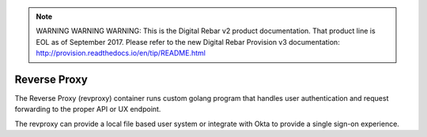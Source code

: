 
.. note:: WARNING WARNING WARNING:  This is the Digital Rebar v2 product documentation.  That product line is EOL as of September 2017.  Please refer to the new Digital Rebar Provision v3 documentation:  http:\/\/provision.readthedocs.io\/en\/tip\/README.html

.. index::
  pair: Services; Reverse Proxy
  pair: Container; Reverse Proxy

.. _arch_service_revproxy:

Reverse Proxy
-------------

The Reverse Proxy (revproxy) container runs custom golang program that handles user authentication and
request forwarding to the proper API or UX endpoint.  

The revproxy can provide a local file based user system or integrate with Okta to provide a single sign-on
experience.

